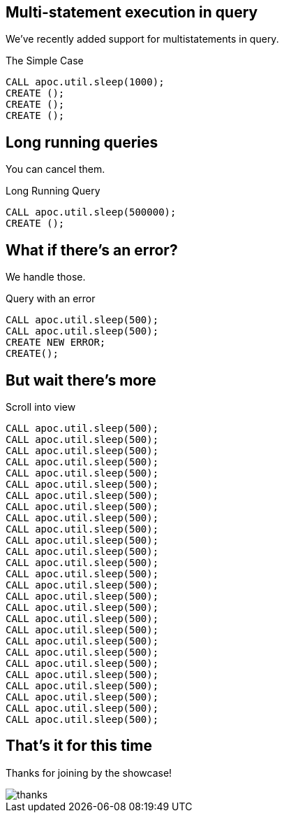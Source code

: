 == Multi-statement execution in query
We've recently added support for multistatements in query.

.The Simple Case
[source,cypher]
----
CALL apoc.util.sleep(1000);
CREATE ();
CREATE ();
CREATE ();
----

== Long running queries
You can cancel them.

.Long Running Query 
[source,cypher]
----
CALL apoc.util.sleep(500000);
CREATE ();
----

== What if there's an error?
We handle those.

.Query with an error
[source,cypher]
----
CALL apoc.util.sleep(500);
CALL apoc.util.sleep(500);
CREATE NEW ERROR;
CREATE();
----

== But wait there's more

.Scroll into view
[source,cypher]
----
CALL apoc.util.sleep(500);
CALL apoc.util.sleep(500);
CALL apoc.util.sleep(500);
CALL apoc.util.sleep(500);
CALL apoc.util.sleep(500);
CALL apoc.util.sleep(500);
CALL apoc.util.sleep(500);
CALL apoc.util.sleep(500);
CALL apoc.util.sleep(500);
CALL apoc.util.sleep(500);
CALL apoc.util.sleep(500);
CALL apoc.util.sleep(500);
CALL apoc.util.sleep(500);
CALL apoc.util.sleep(500);
CALL apoc.util.sleep(500);
CALL apoc.util.sleep(500);
CALL apoc.util.sleep(500);
CALL apoc.util.sleep(500);
CALL apoc.util.sleep(500);
CALL apoc.util.sleep(500);
CALL apoc.util.sleep(500);
CALL apoc.util.sleep(500);
CALL apoc.util.sleep(500);
CALL apoc.util.sleep(500);
CALL apoc.util.sleep(500);
CALL apoc.util.sleep(500);
CALL apoc.util.sleep(500);
----

== That's it for this time

Thanks for joining by the showcase!

image::{img}/thanks.png[]


